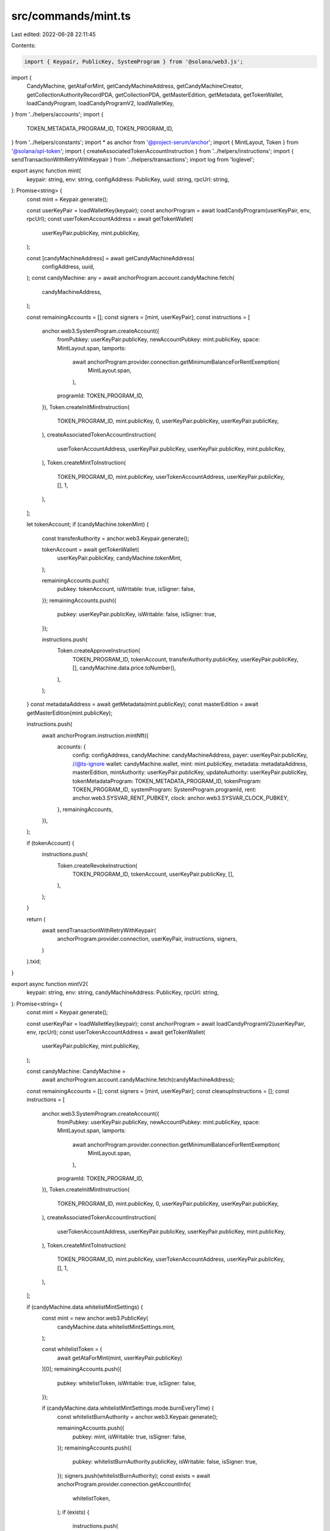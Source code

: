 src/commands/mint.ts
====================

Last edited: 2022-06-28 22:11:45

Contents:

.. code-block:: ts

    import { Keypair, PublicKey, SystemProgram } from '@solana/web3.js';
import {
  CandyMachine,
  getAtaForMint,
  getCandyMachineAddress,
  getCandyMachineCreator,
  getCollectionAuthorityRecordPDA,
  getCollectionPDA,
  getMasterEdition,
  getMetadata,
  getTokenWallet,
  loadCandyProgram,
  loadCandyProgramV2,
  loadWalletKey,
} from '../helpers/accounts';
import {
  TOKEN_METADATA_PROGRAM_ID,
  TOKEN_PROGRAM_ID,
} from '../helpers/constants';
import * as anchor from '@project-serum/anchor';
import { MintLayout, Token } from '@solana/spl-token';
import { createAssociatedTokenAccountInstruction } from '../helpers/instructions';
import { sendTransactionWithRetryWithKeypair } from '../helpers/transactions';
import log from 'loglevel';

export async function mint(
  keypair: string,
  env: string,
  configAddress: PublicKey,
  uuid: string,
  rpcUrl: string,
): Promise<string> {
  const mint = Keypair.generate();

  const userKeyPair = loadWalletKey(keypair);
  const anchorProgram = await loadCandyProgram(userKeyPair, env, rpcUrl);
  const userTokenAccountAddress = await getTokenWallet(
    userKeyPair.publicKey,
    mint.publicKey,
  );

  const [candyMachineAddress] = await getCandyMachineAddress(
    configAddress,
    uuid,
  );
  const candyMachine: any = await anchorProgram.account.candyMachine.fetch(
    candyMachineAddress,
  );

  const remainingAccounts = [];
  const signers = [mint, userKeyPair];
  const instructions = [
    anchor.web3.SystemProgram.createAccount({
      fromPubkey: userKeyPair.publicKey,
      newAccountPubkey: mint.publicKey,
      space: MintLayout.span,
      lamports:
        await anchorProgram.provider.connection.getMinimumBalanceForRentExemption(
          MintLayout.span,
        ),
      programId: TOKEN_PROGRAM_ID,
    }),
    Token.createInitMintInstruction(
      TOKEN_PROGRAM_ID,
      mint.publicKey,
      0,
      userKeyPair.publicKey,
      userKeyPair.publicKey,
    ),
    createAssociatedTokenAccountInstruction(
      userTokenAccountAddress,
      userKeyPair.publicKey,
      userKeyPair.publicKey,
      mint.publicKey,
    ),
    Token.createMintToInstruction(
      TOKEN_PROGRAM_ID,
      mint.publicKey,
      userTokenAccountAddress,
      userKeyPair.publicKey,
      [],
      1,
    ),
  ];

  let tokenAccount;
  if (candyMachine.tokenMint) {
    const transferAuthority = anchor.web3.Keypair.generate();

    tokenAccount = await getTokenWallet(
      userKeyPair.publicKey,
      candyMachine.tokenMint,
    );

    remainingAccounts.push({
      pubkey: tokenAccount,
      isWritable: true,
      isSigner: false,
    });
    remainingAccounts.push({
      pubkey: userKeyPair.publicKey,
      isWritable: false,
      isSigner: true,
    });

    instructions.push(
      Token.createApproveInstruction(
        TOKEN_PROGRAM_ID,
        tokenAccount,
        transferAuthority.publicKey,
        userKeyPair.publicKey,
        [],
        candyMachine.data.price.toNumber(),
      ),
    );
  }
  const metadataAddress = await getMetadata(mint.publicKey);
  const masterEdition = await getMasterEdition(mint.publicKey);

  instructions.push(
    await anchorProgram.instruction.mintNft({
      accounts: {
        config: configAddress,
        candyMachine: candyMachineAddress,
        payer: userKeyPair.publicKey,
        //@ts-ignore
        wallet: candyMachine.wallet,
        mint: mint.publicKey,
        metadata: metadataAddress,
        masterEdition,
        mintAuthority: userKeyPair.publicKey,
        updateAuthority: userKeyPair.publicKey,
        tokenMetadataProgram: TOKEN_METADATA_PROGRAM_ID,
        tokenProgram: TOKEN_PROGRAM_ID,
        systemProgram: SystemProgram.programId,
        rent: anchor.web3.SYSVAR_RENT_PUBKEY,
        clock: anchor.web3.SYSVAR_CLOCK_PUBKEY,
      },
      remainingAccounts,
    }),
  );

  if (tokenAccount) {
    instructions.push(
      Token.createRevokeInstruction(
        TOKEN_PROGRAM_ID,
        tokenAccount,
        userKeyPair.publicKey,
        [],
      ),
    );
  }

  return (
    await sendTransactionWithRetryWithKeypair(
      anchorProgram.provider.connection,
      userKeyPair,
      instructions,
      signers,
    )
  ).txid;
}

export async function mintV2(
  keypair: string,
  env: string,
  candyMachineAddress: PublicKey,
  rpcUrl: string,
): Promise<string> {
  const mint = Keypair.generate();

  const userKeyPair = loadWalletKey(keypair);
  const anchorProgram = await loadCandyProgramV2(userKeyPair, env, rpcUrl);
  const userTokenAccountAddress = await getTokenWallet(
    userKeyPair.publicKey,
    mint.publicKey,
  );

  const candyMachine: CandyMachine =
    await anchorProgram.account.candyMachine.fetch(candyMachineAddress);

  const remainingAccounts = [];
  const signers = [mint, userKeyPair];
  const cleanupInstructions = [];
  const instructions = [
    anchor.web3.SystemProgram.createAccount({
      fromPubkey: userKeyPair.publicKey,
      newAccountPubkey: mint.publicKey,
      space: MintLayout.span,
      lamports:
        await anchorProgram.provider.connection.getMinimumBalanceForRentExemption(
          MintLayout.span,
        ),
      programId: TOKEN_PROGRAM_ID,
    }),
    Token.createInitMintInstruction(
      TOKEN_PROGRAM_ID,
      mint.publicKey,
      0,
      userKeyPair.publicKey,
      userKeyPair.publicKey,
    ),
    createAssociatedTokenAccountInstruction(
      userTokenAccountAddress,
      userKeyPair.publicKey,
      userKeyPair.publicKey,
      mint.publicKey,
    ),
    Token.createMintToInstruction(
      TOKEN_PROGRAM_ID,
      mint.publicKey,
      userTokenAccountAddress,
      userKeyPair.publicKey,
      [],
      1,
    ),
  ];

  if (candyMachine.data.whitelistMintSettings) {
    const mint = new anchor.web3.PublicKey(
      candyMachine.data.whitelistMintSettings.mint,
    );

    const whitelistToken = (
      await getAtaForMint(mint, userKeyPair.publicKey)
    )[0];
    remainingAccounts.push({
      pubkey: whitelistToken,
      isWritable: true,
      isSigner: false,
    });

    if (candyMachine.data.whitelistMintSettings.mode.burnEveryTime) {
      const whitelistBurnAuthority = anchor.web3.Keypair.generate();

      remainingAccounts.push({
        pubkey: mint,
        isWritable: true,
        isSigner: false,
      });
      remainingAccounts.push({
        pubkey: whitelistBurnAuthority.publicKey,
        isWritable: false,
        isSigner: true,
      });
      signers.push(whitelistBurnAuthority);
      const exists = await anchorProgram.provider.connection.getAccountInfo(
        whitelistToken,
      );
      if (exists) {
        instructions.push(
          Token.createApproveInstruction(
            TOKEN_PROGRAM_ID,
            whitelistToken,
            whitelistBurnAuthority.publicKey,
            userKeyPair.publicKey,
            [],
            1,
          ),
        );
        cleanupInstructions.push(
          Token.createRevokeInstruction(
            TOKEN_PROGRAM_ID,
            whitelistToken,
            userKeyPair.publicKey,
            [],
          ),
        );
      }
    }
  }

  let tokenAccount;
  if (candyMachine.tokenMint) {
    const transferAuthority = anchor.web3.Keypair.generate();

    tokenAccount = await getTokenWallet(
      userKeyPair.publicKey,
      candyMachine.tokenMint,
    );

    remainingAccounts.push({
      pubkey: tokenAccount,
      isWritable: true,
      isSigner: false,
    });
    remainingAccounts.push({
      pubkey: transferAuthority.publicKey,
      isWritable: false,
      isSigner: true,
    });

    instructions.push(
      Token.createApproveInstruction(
        TOKEN_PROGRAM_ID,
        tokenAccount,
        transferAuthority.publicKey,
        userKeyPair.publicKey,
        [],
        candyMachine.data.price.toNumber(),
      ),
    );
    signers.push(transferAuthority);
    cleanupInstructions.push(
      Token.createRevokeInstruction(
        TOKEN_PROGRAM_ID,
        tokenAccount,
        userKeyPair.publicKey,
        [],
      ),
    );
  }
  const metadataAddress = await getMetadata(mint.publicKey);
  const masterEdition = await getMasterEdition(mint.publicKey);

  log.debug(
    'Remaining accounts: ',
    remainingAccounts.map(i => i.pubkey.toBase58()),
  );
  const [candyMachineCreator, creatorBump] = await getCandyMachineCreator(
    candyMachineAddress,
  );
  instructions.push(
    await anchorProgram.instruction.mintNft(creatorBump, {
      accounts: {
        candyMachine: candyMachineAddress,
        candyMachineCreator,
        payer: userKeyPair.publicKey,
        //@ts-ignore
        wallet: candyMachine.wallet,
        mint: mint.publicKey,
        metadata: metadataAddress,
        masterEdition,
        mintAuthority: userKeyPair.publicKey,
        updateAuthority: userKeyPair.publicKey,
        tokenMetadataProgram: TOKEN_METADATA_PROGRAM_ID,
        tokenProgram: TOKEN_PROGRAM_ID,
        systemProgram: SystemProgram.programId,
        rent: anchor.web3.SYSVAR_RENT_PUBKEY,
        clock: anchor.web3.SYSVAR_CLOCK_PUBKEY,
        recentBlockhashes: anchor.web3.SYSVAR_SLOT_HASHES_PUBKEY,
        instructionSysvarAccount: anchor.web3.SYSVAR_INSTRUCTIONS_PUBKEY,
      },
      remainingAccounts:
        remainingAccounts.length > 0 ? remainingAccounts : undefined,
    }),
  );

  const collectionPDA = (await getCollectionPDA(candyMachineAddress))[0];
  const collectionPDAAccount =
    await anchorProgram.provider.connection.getAccountInfo(collectionPDA);

  if (collectionPDAAccount && candyMachine.data.retainAuthority) {
    try {
      const collectionPdaData =
        (await anchorProgram.account.collectionPda.fetch(collectionPDA)) as {
          mint: PublicKey;
        };
      const collectionMint = collectionPdaData.mint;
      const collectionAuthorityRecord = (
        await getCollectionAuthorityRecordPDA(collectionMint, collectionPDA)
      )[0];

      if (collectionMint) {
        const collectionMetadata = await getMetadata(collectionMint);
        const collectionMasterEdition = await getMasterEdition(collectionMint);
        log.debug('Collection PDA: ', collectionPDA.toBase58());
        log.debug('Authority: ', candyMachine.authority.toBase58());

        instructions.push(
          await anchorProgram.instruction.setCollectionDuringMint({
            accounts: {
              candyMachine: candyMachineAddress,
              metadata: metadataAddress,
              payer: userKeyPair.publicKey,
              collectionPda: collectionPDA,
              tokenMetadataProgram: TOKEN_METADATA_PROGRAM_ID,
              instructions: anchor.web3.SYSVAR_INSTRUCTIONS_PUBKEY,
              collectionMint: collectionMint,
              collectionMetadata,
              collectionMasterEdition,
              authority: candyMachine.authority,
              collectionAuthorityRecord,
            },
          }),
        );
      }
    } catch (error) {
      console.error(error);
    }
  }
  const data = candyMachine.data;
  const txnEstimate =
    892 +
    (collectionPDAAccount && data.retainAuthority ? 182 : 0) +
    (candyMachine.tokenMint ? 177 : 0) +
    (data.whitelistMintSettings ? 33 : 0) +
    (data.whitelistMintSettings?.mode?.burnEveryTime ? 145 : 0) +
    (data.gatekeeper ? 33 : 0) +
    (data.gatekeeper?.expireOnUse ? 66 : 0);

  log.info('Transaction size estimate: ', txnEstimate);
  const INIT_INSTRUCTIONS_LENGTH = 4;
  const INIT_SIGNERS_LENGTH = 1;
  let initInstructions: anchor.web3.TransactionInstruction[] = [];
  let initSigners: Keypair[] = [];

  if (txnEstimate > 1230) {
    initInstructions = instructions.splice(0, INIT_INSTRUCTIONS_LENGTH);
    initSigners = signers.splice(0, INIT_SIGNERS_LENGTH);
  }

  if (initInstructions.length > 0) {
    await sendTransactionWithRetryWithKeypair(
      anchorProgram.provider.connection,
      userKeyPair,
      initInstructions,
      initSigners,
    );
  }

  const mainInstructions = (
    await sendTransactionWithRetryWithKeypair(
      anchorProgram.provider.connection,
      userKeyPair,
      instructions,
      signers,
    )
  ).txid;

  if (cleanupInstructions.length > 0) {
    await sendTransactionWithRetryWithKeypair(
      anchorProgram.provider.connection,
      userKeyPair,
      cleanupInstructions,
      [],
    );
  }

  return mainInstructions;
}


